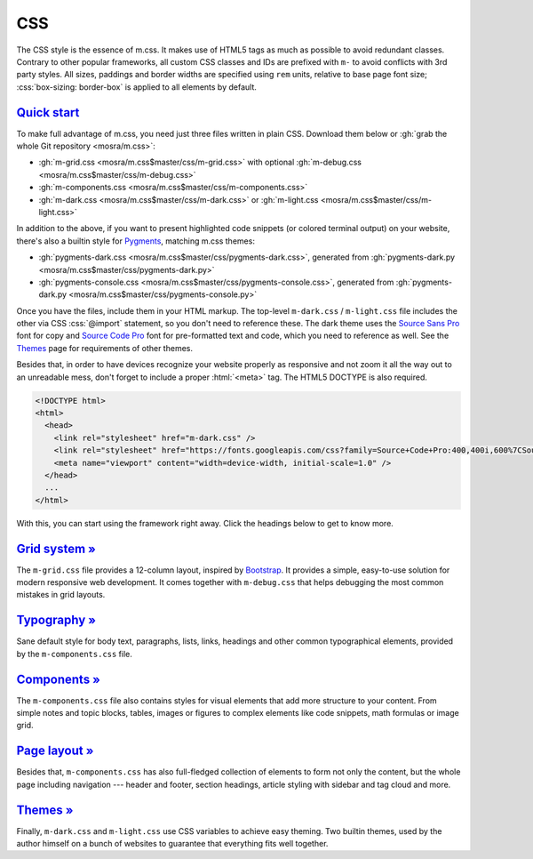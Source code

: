..
    This file is part of m.css.

    Copyright © 2017 Vladimír Vondruš <mosra@centrum.cz>

    Permission is hereby granted, free of charge, to any person obtaining a
    copy of this software and associated documentation files (the "Software"),
    to deal in the Software without restriction, including without limitation
    the rights to use, copy, modify, merge, publish, distribute, sublicense,
    and/or sell copies of the Software, and to permit persons to whom the
    Software is furnished to do so, subject to the following conditions:

    The above copyright notice and this permission notice shall be included
    in all copies or substantial portions of the Software.

    THE SOFTWARE IS PROVIDED "AS IS", WITHOUT WARRANTY OF ANY KIND, EXPRESS OR
    IMPLIED, INCLUDING BUT NOT LIMITED TO THE WARRANTIES OF MERCHANTABILITY,
    FITNESS FOR A PARTICULAR PURPOSE AND NONINFRINGEMENT. IN NO EVENT SHALL
    THE AUTHORS OR COPYRIGHT HOLDERS BE LIABLE FOR ANY CLAIM, DAMAGES OR OTHER
    LIABILITY, WHETHER IN AN ACTION OF CONTRACT, TORT OR OTHERWISE, ARISING
    FROM, OUT OF OR IN CONNECTION WITH THE SOFTWARE OR THE USE OR OTHER
    DEALINGS IN THE SOFTWARE.
..

CSS
###

.. role:: css(code)
    :language: css
.. role:: html(code)
    :language: html

The CSS style is the essence of m.css. It makes use of HTML5 tags as much as
possible to avoid redundant classes. Contrary to other popular frameworks, all
custom CSS classes and IDs are prefixed with ``m-`` to avoid conflicts with 3rd
party styles. All sizes, paddings and border widths are specified using ``rem``
units, relative to base page font size; :css:`box-sizing: border-box` is
applied to all elements by default.

`Quick start`_
==============

To make full advantage of m.css, you need just three files written in plain
CSS. Download them below or :gh:`grab the whole Git repository <mosra/m.css>`:

-   :gh:`m-grid.css <mosra/m.css$master/css/m-grid.css>` with optional
    :gh:`m-debug.css <mosra/m.css$master/css/m-debug.css>`
-   :gh:`m-components.css <mosra/m.css$master/css/m-components.css>`
-   :gh:`m-dark.css <mosra/m.css$master/css/m-dark.css>` or
    :gh:`m-light.css <mosra/m.css$master/css/m-light.css>`

In addition to the above, if you want to present highlighted code snippets (or
colored terminal output) on your website, there's also a builtin style for
`Pygments <http://pygments.org/>`_, matching m.css themes:

-   :gh:`pygments-dark.css <mosra/m.css$master/css/pygments-dark.css>`,
    generated from :gh:`pygments-dark.py <mosra/m.css$master/css/pygments-dark.py>`
-   :gh:`pygments-console.css <mosra/m.css$master/css/pygments-console.css>`,
    generated from :gh:`pygments-dark.py <mosra/m.css$master/css/pygments-console.py>`

Once you have the files, include them in your HTML markup. The top-level
``m-dark.css`` / ``m-light.css`` file includes the other via CSS :css:`@import`
statement, so you don't need to reference these. The dark theme uses the
`Source Sans Pro <https://fonts.google.com/specimen/Source+Sans+Pro>`_ font for
copy and `Source Code Pro <https://fonts.google.com/specimen/Source+Code+Pro>`_
font for pre-formatted text and code, which you need to reference as well. See
the `Themes <{filename}/css/themes.rst>`_ page for requirements of other
themes.

Besides that, in order to have devices recognize your website properly as
responsive and not zoom it all the way out to an unreadable mess, don't forget
to include a proper :html:`<meta>` tag. The HTML5 DOCTYPE is also required.

.. code:: html

    <!DOCTYPE html>
    <html>
      <head>
        <link rel="stylesheet" href="m-dark.css" />
        <link rel="stylesheet" href="https://fonts.googleapis.com/css?family=Source+Code+Pro:400,400i,600%7CSource+Sans+Pro:400,400i,600&amp;subset=latin-ext" />
        <meta name="viewport" content="width=device-width, initial-scale=1.0" />
      </head>
      ...
    </html>

.. block-warning:: Browser compatibility

    Note that some older browsers have problems with CSS variables and
    :css:`@import` statements. Because of that, the builtin themes provide
    a ``*.compiled.css`` versions that are *post*\ processed without CSS
    variables or :css:`@import` statements. The compiled version includes also
    the code and console Pygments style, all combined in one file:

    -   :gh:`m-dark.compiled.css <mosra/m.css$master/css/m-dark.compiled.css>`
        (:filesize:`{filename}/../css/m-dark.compiled.css`,
        :filesize-gz:`{filename}/../css/m-dark.compiled.css` compressed)
    -   :gh:`m-light.compiled.css <mosra/m.css$master/css/m-light.compiled.css>`
        (:filesize:`{filename}/../css/m-light.compiled.css`,
        :filesize-gz:`{filename}/../css/m-light.compiled.css` compressed)

    I recommend using the original files for development and switching to the
    compiled versions when publishing the website.

.. block-info:: Tip: server-side compression

    Even though the CSS files are already quite small, enabling server-side
    compression will make your website load even faster. If you have an Apache
    server running, enabling the compression is just a matter of adding the
    following to your ``.htaccess`` file:

    .. code:: apache

        AddOutputFilter DEFLATE html css js

With this, you can start using the framework right away. Click the headings
below to get to know more.

`Grid system » <{filename}/css/grid.rst>`_
==========================================

The ``m-grid.css`` file provides a 12-column layout, inspired by
`Bootstrap <https://getbootstrap.com>`_. It provides a simple, easy-to-use
solution for modern responsive web development. It comes together with
``m-debug.css`` that helps debugging the most common mistakes in grid layouts.

`Typography » <{filename}/css/typography.rst>`_
===============================================

Sane default style for body text, paragraphs, lists, links, headings and other
common typographical elements, provided by the ``m-components.css`` file.

`Components » <{filename}/css/components.rst>`_
===============================================

The ``m-components.css`` file also contains styles for visual elements that add
more structure to your content. From simple notes and topic blocks, tables,
images or figures to complex elements like code snippets, math formulas or
image grid.

`Page layout » <{filename}/css/page-layout.rst>`_
=================================================

Besides that, ``m-components.css`` has also full-fledged collection of elements
to form not only the content, but the whole page including navigation ---
header and footer, section headings, article styling with sidebar and tag cloud
and more.

`Themes » <{filename}/css/themes.rst>`_
=======================================

Finally, ``m-dark.css`` and ``m-light.css`` use CSS variables to achieve easy
theming. Two builtin themes, used by the author himself on a bunch of websites
to guarantee that everything fits well together.
